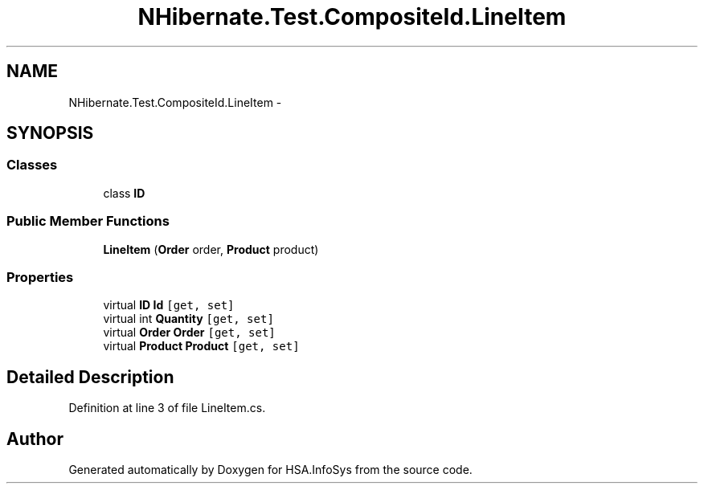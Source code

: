 .TH "NHibernate.Test.CompositeId.LineItem" 3 "Fri Jul 5 2013" "Version 1.0" "HSA.InfoSys" \" -*- nroff -*-
.ad l
.nh
.SH NAME
NHibernate.Test.CompositeId.LineItem \- 
.SH SYNOPSIS
.br
.PP
.SS "Classes"

.in +1c
.ti -1c
.RI "class \fBID\fP"
.br
.in -1c
.SS "Public Member Functions"

.in +1c
.ti -1c
.RI "\fBLineItem\fP (\fBOrder\fP order, \fBProduct\fP product)"
.br
.in -1c
.SS "Properties"

.in +1c
.ti -1c
.RI "virtual \fBID\fP \fBId\fP\fC [get, set]\fP"
.br
.ti -1c
.RI "virtual int \fBQuantity\fP\fC [get, set]\fP"
.br
.ti -1c
.RI "virtual \fBOrder\fP \fBOrder\fP\fC [get, set]\fP"
.br
.ti -1c
.RI "virtual \fBProduct\fP \fBProduct\fP\fC [get, set]\fP"
.br
.in -1c
.SH "Detailed Description"
.PP 
Definition at line 3 of file LineItem\&.cs\&.

.SH "Author"
.PP 
Generated automatically by Doxygen for HSA\&.InfoSys from the source code\&.
